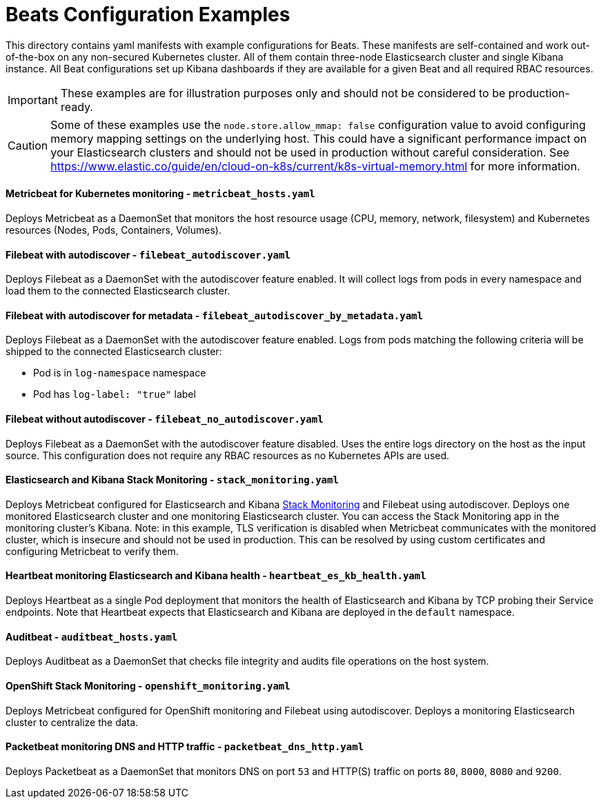 = Beats Configuration Examples

This directory contains yaml manifests with example configurations for Beats. These manifests are self-contained and work out-of-the-box on any non-secured Kubernetes cluster. All of them contain three-node Elasticsearch cluster and single Kibana instance. All Beat configurations set up Kibana dashboards if they are available for a given Beat and all required RBAC resources.

IMPORTANT: These examples are for illustration purposes only and should not be considered to be production-ready.

CAUTION: Some of these examples use the `node.store.allow_mmap: false` configuration value to avoid configuring memory mapping settings on the underlying host. This could have a significant performance impact on your Elasticsearch clusters and should not be used in production without careful consideration. See https://www.elastic.co/guide/en/cloud-on-k8s/current/k8s-virtual-memory.html for more information.


==== Metricbeat for Kubernetes monitoring - `metricbeat_hosts.yaml`

Deploys Metricbeat as a DaemonSet that monitors the host resource usage (CPU, memory, network, filesystem) and Kubernetes resources (Nodes, Pods, Containers, Volumes).

==== Filebeat with autodiscover - `filebeat_autodiscover.yaml`

Deploys Filebeat as a DaemonSet with the autodiscover feature enabled. It will collect logs from pods in every namespace and load them to the connected Elasticsearch cluster.

==== Filebeat with autodiscover for metadata - `filebeat_autodiscover_by_metadata.yaml`

Deploys Filebeat as a DaemonSet with the autodiscover feature enabled. Logs from pods matching the following criteria will be shipped to the connected Elasticsearch cluster:

- Pod is in `log-namespace` namespace
- Pod has `log-label: "true"` label

==== Filebeat without autodiscover - `filebeat_no_autodiscover.yaml`

Deploys Filebeat as a DaemonSet with the autodiscover feature disabled. Uses the entire logs directory on the host as the input source. This configuration does not require any RBAC resources as no Kubernetes APIs are used.

==== Elasticsearch and Kibana Stack Monitoring - `stack_monitoring.yaml`

Deploys Metricbeat configured for Elasticsearch and Kibana link:https://www.elastic.co/guide/en/kibana/current/xpack-monitoring.html[Stack Monitoring] and Filebeat using autodiscover. Deploys one monitored Elasticsearch cluster and one monitoring Elasticsearch cluster. You can access the Stack Monitoring app in the monitoring cluster's Kibana. Note: in this example, TLS verification is disabled when Metricbeat communicates with the monitored cluster, which is insecure and should not be used in production. This can be resolved by using custom certificates and configuring Metricbeat to verify them.

==== Heartbeat monitoring Elasticsearch and Kibana health - `heartbeat_es_kb_health.yaml`

Deploys Heartbeat as a single Pod deployment that monitors the health of Elasticsearch and Kibana by TCP probing their Service endpoints. Note that Heartbeat expects that Elasticsearch and Kibana are deployed in the `default` namespace.

==== Auditbeat - `auditbeat_hosts.yaml`

Deploys Auditbeat as a DaemonSet that checks file integrity and audits file operations on the host system.

==== OpenShift Stack Monitoring - `openshift_monitoring.yaml`

Deploys Metricbeat configured for OpenShift monitoring and Filebeat using autodiscover. Deploys a monitoring Elasticsearch cluster to centralize the data.

==== Packetbeat monitoring DNS and HTTP traffic - `packetbeat_dns_http.yaml`

Deploys Packetbeat as a DaemonSet that monitors DNS on port `53` and HTTP(S) traffic on ports `80`, `8000`, `8080` and `9200`.
